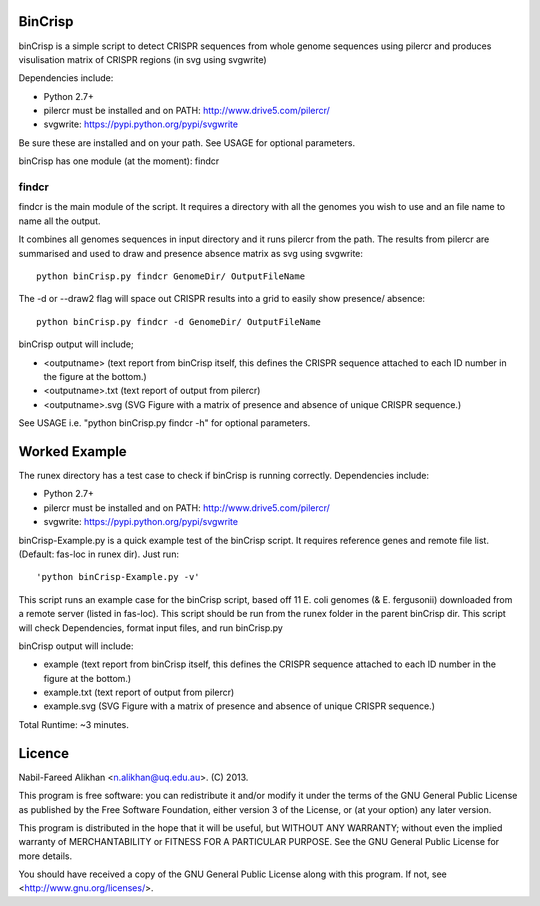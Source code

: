 BinCrisp
========
binCrisp is a simple script to detect CRISPR sequences from whole genome 
sequences using pilercr and produces visulisation matrix of CRISPR regions 
(in svg using svgwrite)

Dependencies include:

- Python 2.7+
- pilercr must be installed and on PATH: http://www.drive5.com/pilercr/
- svgwrite: https://pypi.python.org/pypi/svgwrite

Be sure these are installed and on your path. See USAGE for optional parameters.

binCrisp has one module (at the moment): findcr

findcr
------
findcr is the main module of the script. It requires a directory with all the 
genomes you wish to use and an file name to name all the output. 

It combines all genomes sequences in input directory and it runs pilercr from the path.
The results from pilercr are summarised and used to draw and presence absence matrix as
svg using svgwrite::

 python binCrisp.py findcr GenomeDir/ OutputFileName

The -d or --draw2 flag will space out CRISPR results into a grid to easily show presence/
absence::

 python binCrisp.py findcr -d GenomeDir/ OutputFileName

binCrisp output will include;

- <outputname> (text report from binCrisp itself, this defines the CRISPR sequence
  attached to each ID number in the figure at the bottom.)
- <outputname>.txt (text report of output from pilercr)
- <outputname>.svg (SVG Figure with a matrix of presence and absence of unique
  CRISPR sequence.)

See USAGE i.e. "python binCrisp.py findcr -h" for optional parameters.


Worked Example
==============
The runex directory has a test case to check if binCrisp is running correctly.
Dependencies include: 

- Python 2.7+
- pilercr must be installed and on PATH: http://www.drive5.com/pilercr/
- svgwrite: https://pypi.python.org/pypi/svgwrite

binCrisp-Example.py is a quick example test of the binCrisp script. It requires
reference genes and remote file list. (Default: fas-loc in runex dir). Just run::

 'python binCrisp-Example.py -v'

This script runs an example case for the binCrisp script, based off 11 E. coli
genomes (& E. fergusonii) downloaded from a remote server (listed in fas-loc).
This script should be run from the runex folder in the parent binCrisp dir.
This script will check Dependencies, format input files, and run binCrisp.py

binCrisp output will include:

- example (text report from binCrisp itself, this defines the CRISPR sequence
  attached to each ID number in the figure at the bottom.)
- example.txt (text report of output from pilercr)
- example.svg (SVG Figure with a matrix of presence and absence of unique CRISPR
  sequence.)

Total Runtime: ~3 minutes. 

Licence
=======
Nabil-Fareed Alikhan <n.alikhan@uq.edu.au>. (C) 2013.

This program is free software: you can redistribute it and/or modify
it under the terms of the GNU General Public License as published by
the Free Software Foundation, either version 3 of the License, or
(at your option) any later version.

This program is distributed in the hope that it will be useful,
but WITHOUT ANY WARRANTY; without even the implied warranty of
MERCHANTABILITY or FITNESS FOR A PARTICULAR PURPOSE.  See the
GNU General Public License for more details.

You should have received a copy of the GNU General Public License
along with this program.  If not, see <http://www.gnu.org/licenses/>.
